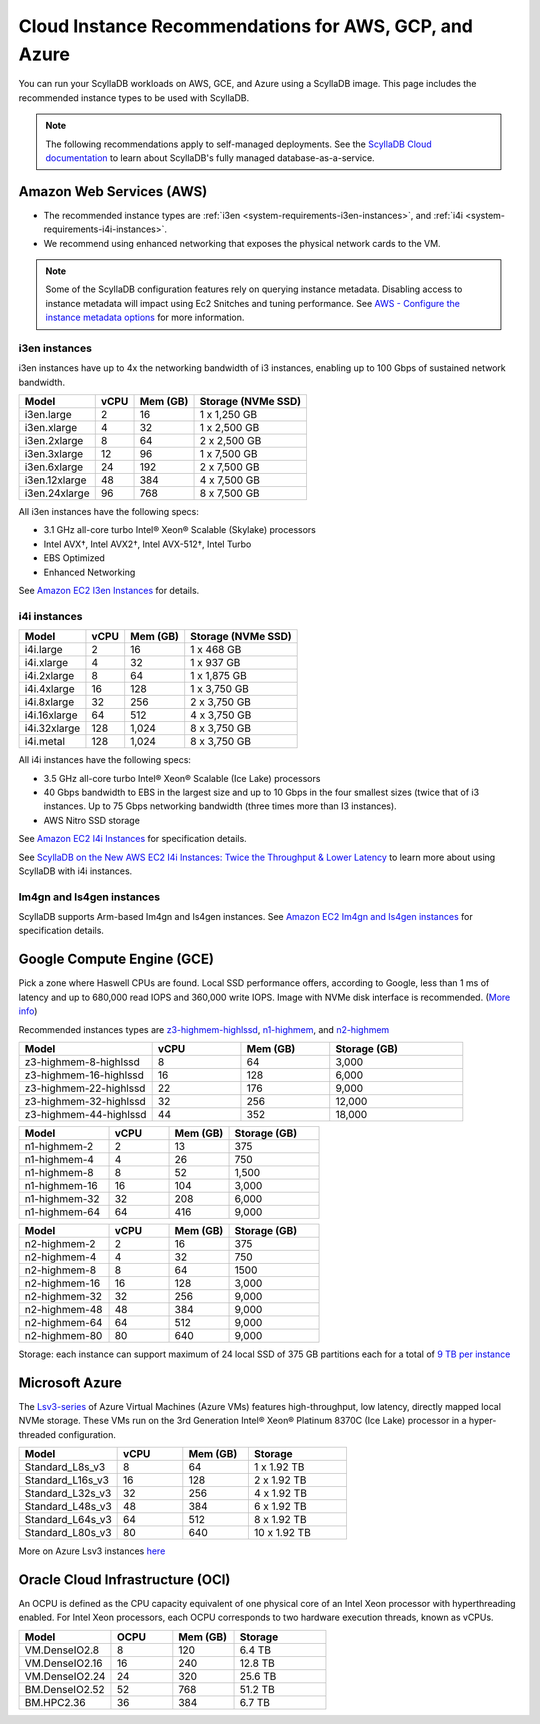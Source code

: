 ========================================================
Cloud Instance Recommendations for AWS, GCP, and Azure
========================================================

.. meta::
   :title:
   :description: Cloud Instance Recommendations for AWS, GCP, and Azure
   :keywords: ScyllaDB Cloud deloyment, AWS, GCE, Azure, ScyllaDB image, cloud instance, cloud support

You can run your ScyllaDB workloads on AWS, GCE, and Azure using a ScyllaDB image. This page includes the recommended instance types to be used with ScyllaDB.

.. TO DO: Add a link to the installation section for cloud deployments - when the page is added.

.. note:: 

    The following recommendations apply to self-managed deployments. See the `ScyllaDB Cloud documentation <https://cloud.docs.scylladb.com/>`_ to learn about ScyllaDB's fully managed database-as-a-service.

.. _system-requirements-aws:

Amazon Web Services (AWS)
-----------------------------

* The recommended instance types are :ref:`i3en <system-requirements-i3en-instances>`, and :ref:`i4i <system-requirements-i4i-instances>`.
* We recommend using enhanced networking that exposes the physical network cards to the VM.

.. note::

  Some of the ScyllaDB configuration features rely on querying instance metadata. 
  Disabling access to instance metadata will impact using Ec2 Snitches and tuning performance.
  See `AWS - Configure the instance metadata options <https://docs.aws.amazon.com/AWSEC2/latest/UserGuide/configuring-instance-metadata-options.html>`_ for more information.

.. _system-requirements-i3en-instances:

i3en instances
^^^^^^^^^^^^^^
i3en instances have up to 4x the networking bandwidth of i3 instances, enabling up to 100 Gbps of sustained network bandwidth. 

===========================  ===========  ============  =====================
Model	                     vCPU         Mem (GB)      Storage (NVMe SSD)
===========================  ===========  ============  =====================
i3en.large	             2	          16	        1 x 1,250 GB
---------------------------  -----------  ------------  ---------------------
i3en.xlarge	             4	          32	        1 x 2,500 GB
---------------------------  -----------  ------------  ---------------------
i3en.2xlarge	             8	          64	        2 x 2,500 GB
---------------------------  -----------  ------------  ---------------------
i3en.3xlarge	             12	          96            1 x 7,500 GB
---------------------------  -----------  ------------  ---------------------
i3en.6xlarge	             24	          192           2 x 7,500 GB
---------------------------  -----------  ------------  ---------------------
i3en.12xlarge	             48	          384	        4 x 7,500 GB
---------------------------  -----------  ------------  ---------------------
i3en.24xlarge	             96	          768	        8 x 7,500 GB
===========================  ===========  ============  =====================

All i3en instances have the following specs:

* 3.1 GHz all-core turbo Intel® Xeon® Scalable (Skylake) processors
* Intel AVX†, Intel AVX2†, Intel AVX-512†, Intel Turbo 
* EBS Optimized
* Enhanced Networking

See `Amazon EC2 I3en Instances <https://aws.amazon.com/ec2/instance-types/i3en/>`_ for details. 


.. _system-requirements-i4i-instances:

i4i instances
^^^^^^^^^^^^^^
===========================  ===========  ============  =====================
Model	                     vCPU         Mem (GB)      Storage (NVMe SSD)
===========================  ===========  ============  =====================
i4i.large	  	             2	          16	        1 x 468 GB
---------------------------  -----------  ------------  ---------------------
i4i.xlarge	             4	          32	        1 x 937 GB
---------------------------  -----------  ------------  ---------------------
i4i.2xlarge	 	             8	          64	        1 x 1,875 GB
---------------------------  -----------  ------------  ---------------------
i4i.4xlarge	             16	          128           1 x 3,750 GB
---------------------------  -----------  ------------  ---------------------
i4i.8xlarge	             32	          256           2 x 3,750 GB
---------------------------  -----------  ------------  ---------------------
i4i.16xlarge	             64	          512	        4 x 3,750 GB
---------------------------  -----------  ------------  ---------------------
i4i.32xlarge	             128	        1,024	      8 x 3,750 GB
---------------------------  -----------  ------------  ---------------------
i4i.metal	             128	         1,024	      8 x 3,750 GB
===========================  ===========  ============  =====================

All i4i instances have the following specs:

* 3.5 GHz all-core turbo Intel® Xeon® Scalable (Ice Lake) processors
* 40 Gbps bandwidth to EBS in the largest size and up to 10 Gbps in the four smallest sizes (twice that of i3 instances. Up to 75 Gbps networking bandwidth (three times more than I3 instances).
* AWS Nitro SSD storage


See  `Amazon EC2 I4i Instances <https://aws.amazon.com/ec2/instance-types/i4i/>`_ for specification details. 

See `ScyllaDB on the New AWS EC2 I4i Instances: Twice the Throughput & Lower Latency <https://www.scylladb.com/2022/05/09/scylladb-on-the-new-aws-ec2-i4i-instances-twice-the-throughput-lower-latency/>`_ to 
learn more about using ScyllaDB with i4i instances.


Im4gn and Is4gen instances
^^^^^^^^^^^^^^^^^^^^^^^^^^^^
ScyllaDB supports Arm-based Im4gn and Is4gen instances. See  `Amazon EC2 Im4gn and Is4gen instances <https://aws.amazon.com/ec2/instance-types/i4g/>`_ for specification details. 

.. _system-requirements-gcp:

Google Compute Engine (GCE)
-----------------------------------

Pick a zone where Haswell CPUs are found. Local SSD performance offers, according to Google, less than 1 ms of latency and up to 680,000 read IOPS and 360,000 write IOPS.
Image with NVMe disk interface is recommended.
(`More info <https://cloud.google.com/compute/docs/disks/local-ssd>`_)

Recommended instances types are `z3-highmem-highlssd <https://cloud.google.com/compute/docs/storage-optimized-machines#z3_machine_types>`_,
`n1-highmem <https://cloud.google.com/compute/docs/general-purpose-machines#n1_machines>`_, and `n2-highmem <https://cloud.google.com/compute/docs/general-purpose-machines#n2_machines>`_


.. list-table::
   :widths: 30 20 20 30
   :header-rows: 1

   * - Model
     - vCPU
     - Mem (GB)
     - Storage (GB)
   * - z3-highmem-8-highlssd
     - 8
     - 64
     - 3,000
   * - z3-highmem-16-highlssd
     - 16
     - 128
     - 6,000
   * - z3-highmem-22-highlssd	
     - 22
     - 176
     - 9,000
   * - z3-highmem-32-highlssd	
     - 32
     - 256
     - 12,000
   * - z3-highmem-44-highlssd	
     - 44
     - 352
     - 18,000

.. list-table::
   :widths: 30 20 20 30
   :header-rows: 1

   * - Model
     - vCPU
     - Mem (GB)
     - Storage (GB)
   * - n1-highmem-2
     - 2
     - 13
     - 375
   * - n1-highmem-4
     - 4
     - 26
     - 750
   * - n1-highmem-8
     - 8
     - 52
     - 1,500
   * - n1-highmem-16
     - 16
     - 104
     - 3,000
   * - n1-highmem-32
     - 32
     - 208
     - 6,000
   * - n1-highmem-64
     - 64
     - 416
     - 9,000

.. list-table::
   :widths: 30 20 20 30
   :header-rows: 1

   * - Model
     - vCPU
     - Mem (GB)
     - Storage (GB)
   * - n2-highmem-2
     - 2
     - 16
     - 375
   * - n2-highmem-4
     - 4
     - 32
     - 750
   * - n2-highmem-8
     - 8
     - 64
     - 1500
   * - n2-highmem-16
     - 16
     - 128
     - 3,000
   * - n2-highmem-32
     - 32
     - 256
     - 9,000
   * - n2-highmem-48
     - 48
     - 384
     - 9,000
   * - n2-highmem-64
     - 64
     - 512
     - 9,000
   * - n2-highmem-80
     - 80
     - 640
     - 9,000


Storage: each instance can support  maximum of 24 local SSD of 375 GB partitions each for a total of `9 TB per instance <https://cloud.google.com/compute/docs/disks>`_       

.. _system-requirements-azure:

Microsoft Azure
---------------

The `Lsv3-series <https://learn.microsoft.com/en-us/azure/virtual-machines/lsv3-series/>`_  of Azure Virtual Machines (Azure VMs) features high-throughput, low latency, directly mapped local NVMe storage. These VMs run on the 3rd Generation Intel® Xeon® Platinum 8370C (Ice Lake) processor in a hyper-threaded configuration.


.. list-table::
   :widths: 30 20 20 30
   :header-rows: 1

   * - Model
     - vCPU
     - Mem (GB)
     - Storage
   * - Standard_L8s_v3
     - 8
     - 64
     - 1 x 1.92 TB
   * - Standard_L16s_v3
     - 16
     - 128
     - 2 x 1.92 TB
   * - Standard_L32s_v3
     - 32
     - 256
     - 4 x 1.92 TB
   * - Standard_L48s_v3
     - 48
     - 384
     - 6 x 1.92 TB     
   * - Standard_L64s_v3
     - 64
     - 512
     - 8 x  1.92 TB
   * - Standard_L80s_v3
     - 80
     - 640
     - 10 x 1.92 TB
       
More on Azure Lsv3 instances `here <https://learn.microsoft.com/en-us/azure/virtual-machines/lsv3-series/>`_

Oracle Cloud Infrastructure (OCI)
----------------------------------------

An OCPU is defined as the CPU capacity equivalent of one physical core of an Intel Xeon processor with hyperthreading enabled. 
For Intel Xeon processors, each OCPU corresponds to two hardware execution threads, known as vCPUs.


.. list-table::
   :widths: 30 20 20 30
   :header-rows: 1

   * - Model
     - OCPU
     - Mem (GB)
     - Storage
   * - VM.DenseIO2.8
     - 8
     - 120
     - 6.4 TB
   * - VM.DenseIO2.16
     - 16
     - 240
     - 12.8 TB
   * - VM.DenseIO2.24
     - 24
     - 320 
     - 25.6 TB
   * - BM.DenseIO2.52 
     - 52 
     - 768 
     - 51.2 TB
   * - BM.HPC2.36 
     - 36 
     - 384 
     - 6.7 TB

